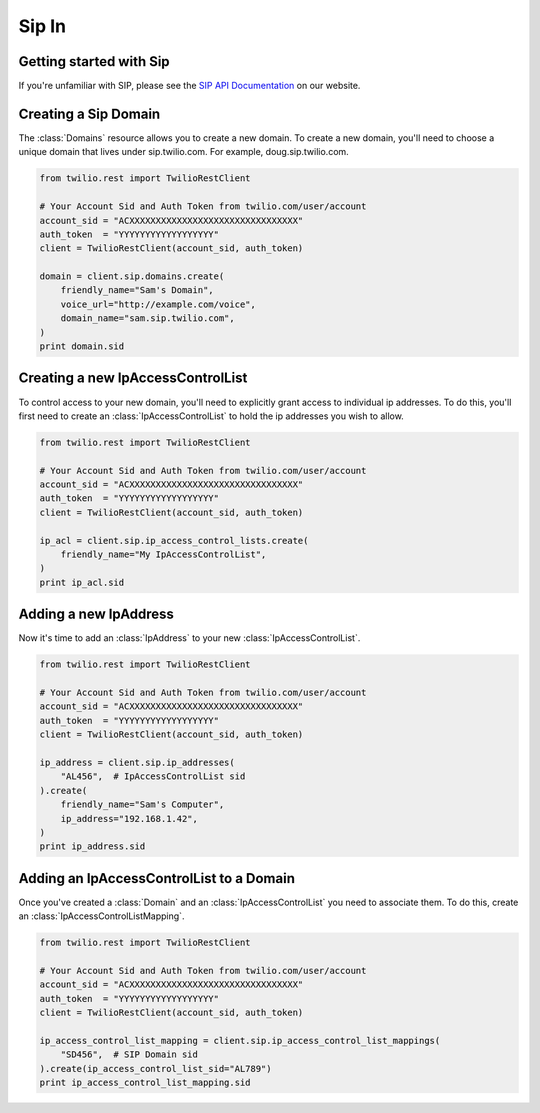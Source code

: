 =============
Sip In
=============

Getting started with Sip
==========================

If you're unfamiliar with SIP, please see the `SIP API Documentation
<https://www.twilio.com/docs/api/rest/sip>`_ on our website.

Creating a Sip Domain
=========================

The :class:`Domains` resource allows you to create a new domain. To
create a new domain, you'll need to choose a unique domain that lives
under sip.twilio.com. For example, doug.sip.twilio.com.

.. code-block:: python

    from twilio.rest import TwilioRestClient

    # Your Account Sid and Auth Token from twilio.com/user/account
    account_sid = "ACXXXXXXXXXXXXXXXXXXXXXXXXXXXXXXXX"
    auth_token  = "YYYYYYYYYYYYYYYYYY"
    client = TwilioRestClient(account_sid, auth_token)

    domain = client.sip.domains.create(
        friendly_name="Sam's Domain",
        voice_url="http://example.com/voice",
        domain_name="sam.sip.twilio.com",
    )
    print domain.sid

Creating a new IpAccessControlList
====================================

To control access to your new domain, you'll need to explicitly grant access
to individual ip addresses. To do this, you'll first need to create an
:class:`IpAccessControlList` to hold the ip addresses you wish to allow. 

.. code-block:: python

    from twilio.rest import TwilioRestClient

    # Your Account Sid and Auth Token from twilio.com/user/account
    account_sid = "ACXXXXXXXXXXXXXXXXXXXXXXXXXXXXXXXX"
    auth_token  = "YYYYYYYYYYYYYYYYYY"
    client = TwilioRestClient(account_sid, auth_token)

    ip_acl = client.sip.ip_access_control_lists.create(
        friendly_name="My IpAccessControlList",
    )
    print ip_acl.sid

Adding a new IpAddress
=========================

Now it's time to add an :class:`IpAddress` to your new :class:`IpAccessControlList`.

.. code-block:: python

    from twilio.rest import TwilioRestClient

    # Your Account Sid and Auth Token from twilio.com/user/account
    account_sid = "ACXXXXXXXXXXXXXXXXXXXXXXXXXXXXXXXX"
    auth_token  = "YYYYYYYYYYYYYYYYYY"
    client = TwilioRestClient(account_sid, auth_token)

    ip_address = client.sip.ip_addresses(
        "AL456",  # IpAccessControlList sid
    ).create(
        friendly_name="Sam's Computer",
        ip_address="192.168.1.42",
    )
    print ip_address.sid

Adding an IpAccessControlList to a Domain
===========================================

Once you've created a :class:`Domain` and an :class:`IpAccessControlList` you need to
associate them. To do this, create an :class:`IpAccessControlListMapping`.

.. code-block:: python

    from twilio.rest import TwilioRestClient

    # Your Account Sid and Auth Token from twilio.com/user/account
    account_sid = "ACXXXXXXXXXXXXXXXXXXXXXXXXXXXXXXXX"
    auth_token  = "YYYYYYYYYYYYYYYYYY"
    client = TwilioRestClient(account_sid, auth_token)

    ip_access_control_list_mapping = client.sip.ip_access_control_list_mappings(
        "SD456",  # SIP Domain sid
    ).create(ip_access_control_list_sid="AL789")
    print ip_access_control_list_mapping.sid

